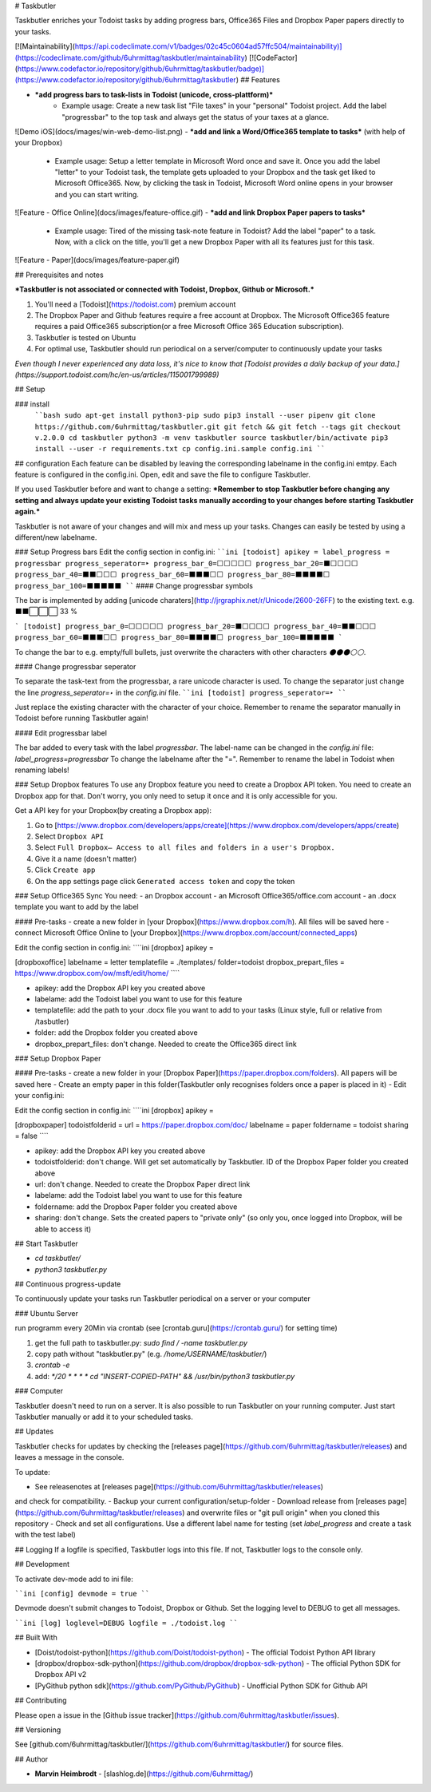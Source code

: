# Taskbutler

Taskbutler enriches your Todoist tasks by adding progress bars, Office365 Files and Dropbox Paper papers directly to your tasks.

[![Maintainability](https://api.codeclimate.com/v1/badges/02c45c0604ad57ffc504/maintainability)](https://codeclimate.com/github/6uhrmittag/taskbutler/maintainability)
[![CodeFactor](https://www.codefactor.io/repository/github/6uhrmittag/taskbutler/badge)](https://www.codefactor.io/repository/github/6uhrmittag/taskbutler)
## Features

- ***add progress bars to task-lists in Todoist (unicode, cross-plattform)***
    - Example usage: Create a new task list "File taxes" in your "personal" Todoist project. Add the label "progressbar" to the top task and always get the status of your taxes at a glance.
![Demo iOS](docs/images/win-web-demo-list.png)
- ***add and link a Word/Office365 template to tasks*** (with help of your Dropbox)
    - Example usage: Setup a letter template in Microsoft Word once and save it. Once you add the label "letter" to your Todoist task, the template gets uploaded to your Dropbox and the task get liked to Microsoft Office365. Now, by clicking the task in Todoist, Microsoft Word online opens in your browser and you can start writing.  
![Feature - Office Online](docs/images/feature-office.gif)
- ***add and link Dropbox Paper papers to tasks***
    - Example usage: Tired of the missing task-note feature in Todoist? Add the label "paper" to a task. Now, with a click on the title, you'll get a new Dropbox Paper with all its features just for this task. 
![Feature - Paper](docs/images/feature-paper.gif)
        
## Prerequisites and notes

***Taskbutler is not associated or connected with Todoist, Dropbox, Github or Microsoft.***

1. You'll need a [Todoist](https://todoist.com) premium account
2. The Dropbox Paper and Github features require a free account at Dropbox. The Microsoft Office365 feature requires a paid Office365 subscription(or a free Microsoft Office 365 Education subscription).
3. Taskbutler is tested on Ubuntu
4. For optimal use, Taskbutler should run periodical on a server/computer to continuously update your tasks

*Even though I never experienced any data loss, it's nice to know that [Todoist provides a daily backup of your data.](https://support.todoist.com/hc/en-us/articles/115001799989)*

## Setup

### install
    ````bash
    sudo apt-get install python3-pip
    sudo pip3 install --user pipenv
    git clone https://github.com/6uhrmittag/taskbutler.git
    git fetch && git fetch --tags
    git checkout v.2.0.0
    cd taskbutler
    python3 -m venv taskbutler
    source taskbutler/bin/activate
    pip3 install --user -r requirements.txt
    cp config.ini.sample config.ini
    ````

## configuration
Each feature can be disabled by leaving the corresponding labelname in the config.ini emtpy.
Each feature is configured in the config.ini. Open, edit and save the file to configure Taskbutler.

If you used Taskbutler before and want to change a setting: ***Remember to stop Taskbutler before changing any setting and always update your existing Todoist tasks manually according to your changes before starting Taskbutler again.***

Taskbutler is not aware of your changes and will mix and mess up your tasks.
Changes can easily be tested by using a different/new labelname. 

### Setup Progress bars
Edit the config section in config.ini:
````ini
[todoist]
apikey = 
label_progress = progressbar
progress_seperator=‣
progress_bar_0=⬜⬜⬜⬜⬜
progress_bar_20=⬛⬜⬜⬜⬜
progress_bar_40=⬛⬛⬜⬜⬜
progress_bar_60=⬛⬛⬛⬜⬜
progress_bar_80=⬛⬛⬛⬛⬜
progress_bar_100=⬛⬛⬛⬛⬛
````
#### Change progressbar symbols

The bar is implemented by adding [unicode charaters](http://jrgraphix.net/r/Unicode/2600-26FF) to the existing text.
e.g.  ⬛⬛⬜⬜⬜ 33 %

```
[todoist]
progress_bar_0=⬜⬜⬜⬜⬜
progress_bar_20=⬛⬜⬜⬜⬜
progress_bar_40=⬛⬛⬜⬜⬜
progress_bar_60=⬛⬛⬛⬜⬜
progress_bar_80=⬛⬛⬛⬛⬜
progress_bar_100=⬛⬛⬛⬛⬛
```

To change the bar to e.g. empty/full bullets, just overwrite the characters with other characters `⚫⚫⚫⚪⚪`.

#### Change progressbar seperator

To separate the task-text from the progressbar, a rare unicode character is used.
To change the separator just change the line `progress_seperator=‣` in the `config.ini` file.
````ini
[todoist]
progress_seperator=‣
````

Just replace the existing character with the character of your choice.
Remember to rename the separator manually in Todoist before running Taskbutler again!

#### Edit progressbar label

The bar added to every task with the label `progressbar`.
The label-name can be changed in the `config.ini` file:
`label_progress=progressbar`
To change the labelname after the "=".
Remember to rename the label in Todoist when renaming labels!

### Setup Dropbox features
To use any Dropbox feature you need to create a Dropbox API token. You need to create an Dropbox app for that. Don't worry, you only need to setup it once and it is only accessible for you.

Get a API key for your Dropbox(by creating a Dropbox app):

1. Go to [https://www.dropbox.com/developers/apps/create](https://www.dropbox.com/developers/apps/create)
2. Select ``Dropbox API``
3. Select ``Full Dropbox– Access to all files and folders in a user's Dropbox.``
4. Give it a name (doesn't matter)
5. Click ``Create app``
6. On the app settings page click ``Generated access token`` and copy the token


### Setup Office365 Sync
You need:
- an Dropbox account
- an Microsoft Office365/office.com account
- an .docx template you want to add by the label

#### Pre-tasks
- create a new folder in [your Dropbox](https://www.dropbox.com/h). All files will be saved here
- connect Microsoft Office Online to [your Dropbox](https://www.dropbox.com/account/connected_apps)

Edit the config section in config.ini:
````ini
[dropbox]
apikey =

[dropboxoffice]
labelname = letter
templatefile = ./templates/
folder=todoist
dropbox_prepart_files = https://www.dropbox.com/ow/msft/edit/home/
````

- apikey: add the Dropbox API key you created above
- labelame: add the Todoist label you want to use for this feature
- templatefile: add the path to your .docx file you want to add to your tasks (Linux style, full or relative from /tasbutler)
- folder: add the Dropbox folder you created above
- dropbox_prepart_files: don't change. Needed to create the Office365 direct link

### Setup Dropbox Paper

#### Pre-tasks
- create a new folder in your [Dropbox Paper](https://paper.dropbox.com/folders). All papers will be saved here
- Create an empty paper in this folder(Taskbutler only recognises folders once a paper is placed in it)
- Edit your config.ini:

Edit the config section in config.ini:
````ini
[dropbox]
apikey =

[dropboxpaper]
todoistfolderid =
url = https://paper.dropbox.com/doc/
labelname = paper
foldername = todoist
sharing = false
````

- apikey: add the Dropbox API key you created above
- todoistfolderid: don't change. Will get set automatically by Taskbutler. ID of the Dropbox Paper folder you created above
- url: don't change. Needed to create the Dropbox Paper direct link 
- labelame: add the Todoist label you want to use for this feature
- foldername: add the Dropbox Paper folder you created above
- sharing: don't change. Sets the created papers to "private only" (so only you, once logged into Dropbox, will be able to access it)

## Start Taskbutler

- `cd taskbutler/`
- `python3 taskbutler.py`

## Continuous progress-update

To continuously update your tasks run Taskbutler periodical on a server or your computer

### Ubuntu Server

run programm every 20Min via crontab
(see [crontab.guru](https://crontab.guru/) for setting time)

1. get the full path to taskbutler.py: `sudo find / -name taskbutler.py`
2. copy path without "taskbutler.py" (e.g. `/home/USERNAME/taskbutler/`)
3. `crontab -e`
4. add: `*/20  *  * * * cd "INSERT-COPIED-PATH" && /usr/bin/python3 taskbutler.py`

### Computer

Taskbutler doesn't need to run on a server. It is also possible to run Taskbutler on your running computer.
Just start Taskbutler manually or add it to your scheduled tasks.  

## Updates

Taskbutler checks for updates by checking the [releases page](https://github.com/6uhrmittag/taskbutler/releases)
and leaves a message in the console.

To update:

- See releasenotes at [releases page](https://github.com/6uhrmittag/taskbutler/releases)
and check for compatibility.
- Backup your current configuration/setup-folder
- Download release from [releases page](https://github.com/6uhrmittag/taskbutler/releases)
and overwrite files or "git pull origin" when you cloned this repository
- Check and set all configurations. Use a different label name for testing (set `label_progress`
and create a task with the test label)

## Logging
If a logfile is specified, Taskbutler logs into this file. If not, Taskbutler logs to the console only.

## Development

To activate dev-mode add to ini file:

````ini
[config]
devmode = true
````

Devmode doesn't submit changes to Todoist, Dropbox or Github. Set the logging level to DEBUG to get all messages.

````ini
[log]
loglevel=DEBUG
logfile = ./todoist.log
````

## Built With

* [Doist/todoist-python](https://github.com/Doist/todoist-python) - The official Todoist Python API library
* [dropbox/dropbox-sdk-python](https://github.com/dropbox/dropbox-sdk-python) - The official Python SDK for Dropbox API v2
* [PyGithub python sdk](https://github.com/PyGithub/PyGithub) - Unofficial Python SDK for Github API

## Contributing

Please open a issue in the [Github issue tracker](https://github.com/6uhrmittag/taskbutler/issues).

## Versioning

See [github.com/6uhrmittag/taskbutler/](https://github.com/6uhrmittag/taskbutler/) for source files.

## Author

* **Marvin Heimbrodt** - [slashlog.de](https://github.com/6uhrmittag/)